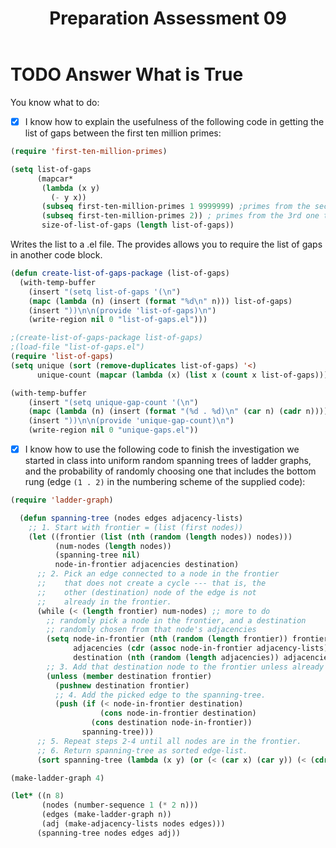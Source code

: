 #+TITLE: Preparation Assessment 09
#+LANGUAGE: en
#+OPTIONS: H:4 num:nil toc:nil \n:nil @:t ::t |:t ^:t *:t TeX:t LaTeX:t
#+STARTUP: showeverything entitiespretty
#+SCORE: 100

* TODO Answer What is True
  You know what to do:
  - [X] I know how to explain the usefulness of the following code in getting
    the list of gaps between the first ten million primes:
#+BEGIN_SRC emacs-lisp :results raw
  (require 'first-ten-million-primes)

  (setq list-of-gaps
        (mapcar*
         (lambda (x y)
           (- y x))
         (subseq first-ten-million-primes 1 9999999) ;primes from the second prime to the 9999999th prime
         (subseq first-ten-million-primes 2)) ; primes from the 3rd one to the last one
         size-of-list-of-gaps (length list-of-gaps))
#+END_SRC

#+RESULTS:
9999998
9999998


Writes the list to a .el file.
The provides allows you to require the list of gaps in another code block.
#+BEGIN_SRC emacs-lisp :results silent
  (defun create-list-of-gaps-package (list-of-gaps)
    (with-temp-buffer
      (insert "(setq list-of-gaps '(\n")
      (mapc (lambda (n) (insert (format "%d\n" n))) list-of-gaps) 
      (insert "))\n\n(provide 'list-of-gaps)\n")
      (write-region nil 0 "list-of-gaps.el")))
#+END_SRC
#+BEGIN_SRC emacs-lisp :results silent
  ;(create-list-of-gaps-package list-of-gaps)
  ;(load-file "list-of-gaps.el")
  (require 'list-of-gaps)
  (setq unique (sort (remove-duplicates list-of-gaps) '<)
        unique-count (mapcar (lambda (x) (list x (count x list-of-gaps))) unique))
   #+END_SRC
#+BEGIN_SRC emacs-lisp
  (with-temp-buffer
      (insert "(setq unique-gap-count '(\n")
      (mapc (lambda (n) (insert (format "(%d . %d)\n" (car n) (cadr n)))) unique-count) 
      (insert "))\n\n(provide 'unique-gap-count)\n")
      (write-region nil 0 "unique-gaps.el"))

#+END_SRC

#+RESULTS:


  - [X] I know how to use the following code to finish the investigation we
    started in class into uniform random spanning trees of ladder graphs, and
    the probability of randomly choosing one that includes the bottom rung (edge
    =(1 . 2)= in the numbering scheme of the supplied code):
#+BEGIN_SRC emacs-lisp :results silent 
(require 'ladder-graph)

  (defun spanning-tree (nodes edges adjacency-lists)
    ;; 1. Start with frontier = (list (first nodes))
    (let ((frontier (list (nth (random (length nodes)) nodes)))
          (num-nodes (length nodes))
          (spanning-tree nil)
          node-in-frontier adjacencies destination)
      ;; 2. Pick an edge connected to a node in the frontier
      ;;    that does not create a cycle --- that is, the
      ;;    other (destination) node of the edge is not
      ;;    already in the frontier.
      (while (< (length frontier) num-nodes) ;; more to do
        ;; randomly pick a node in the frontier, and a destination
        ;; randomly chosen from that node's adjacencies
        (setq node-in-frontier (nth (random (length frontier)) frontier)
              adjacencies (cdr (assoc node-in-frontier adjacency-lists))
              destination (nth (random (length adjacencies)) adjacencies))
        ;; 3. Add that destination node to the frontier unless already there
        (unless (member destination frontier)
          (pushnew destination frontier)
          ;; 4. Add the picked edge to the spanning-tree.
          (push (if (< node-in-frontier destination)
                    (cons node-in-frontier destination)
                  (cons destination node-in-frontier))
                spanning-tree)))
      ;; 5. Repeat steps 2-4 until all nodes are in the frontier.
      ;; 6. Return spanning-tree as sorted edge-list.
      (sort spanning-tree (lambda (x y) (or (< (car x) (car y)) (< (cdr x) (cdr y)))))))
#+END_SRC

#+BEGIN_SRC emacs-lisp
  (make-ladder-graph 4)
#+END_SRC

#+RESULTS:
: ((1 . 2) (3 . 4) (5 . 6) (7 . 8) (1 . 3) (3 . 5) (5 . 7) (2 . 4) (4 . 6) (6 . 8))

#+BEGIN_SRC emacs-lisp :results raw
  (let* ((n 8)
         (nodes (number-sequence 1 (* 2 n)))
         (edges (make-ladder-graph n))
         (adj (make-adjacency-lists nodes edges)))
        (spanning-tree nodes edges adj))
        
#+END_SRC

